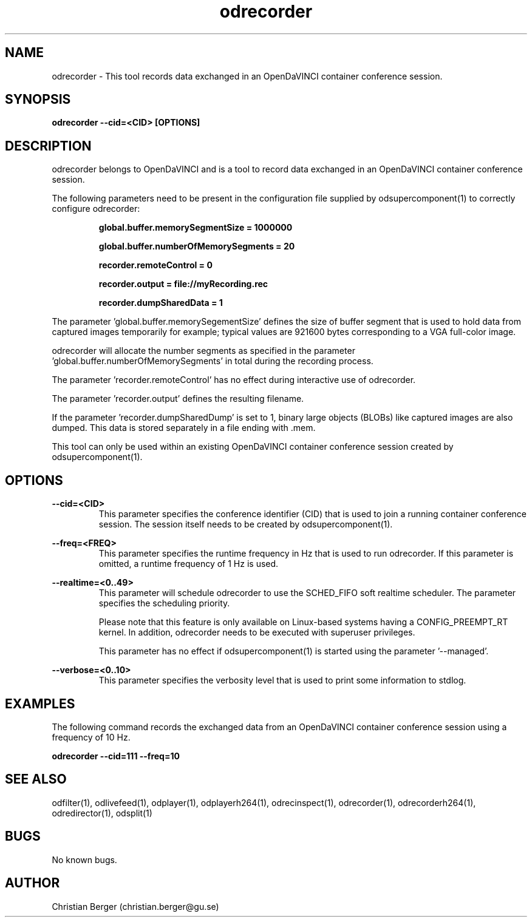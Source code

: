 .\" Manpage for odrecorder
.\" Author: Christian Berger <christian.berger@gu.se>.

.TH odrecorder 1 "16 July 2017" "4.15.0" "odrecorder man page"

.SH NAME
odrecorder \- This tool records data exchanged in an OpenDaVINCI container conference session.



.SH SYNOPSIS
.B odrecorder --cid=<CID> [OPTIONS]



.SH DESCRIPTION
odrecorder belongs to OpenDaVINCI and is a tool to record data exchanged in an
OpenDaVINCI container conference session.

The following parameters need to be present in the configuration file supplied by
odsupercomponent(1) to correctly configure odrecorder:

.RS
.B global.buffer.memorySegmentSize = 1000000

.B global.buffer.numberOfMemorySegments = 20

.B recorder.remoteControl = 0

.B recorder.output = file://myRecording.rec

.B recorder.dumpSharedData = 1
.RE

The parameter 'global.buffer.memorySegementSize' defines the size of buffer segment
that is used to hold data from captured images temporarily for example; typical values
are 921600 bytes corresponding to a VGA full-color image.

odrecorder will allocate the number segments as specified in the parameter 'global.buffer.numberOfMemorySegments'
in total during the recording process.

The parameter 'recorder.remoteControl' has no effect during interactive use of odrecorder.

The parameter 'recorder.output' defines the resulting filename.

If the parameter 'recorder.dumpSharedDump' is set to 1, binary large objects (BLOBs)
like captured images are also dumped. This data is stored separately in a file
ending with .mem.

This tool can only be used within an existing OpenDaVINCI container conference session
created by odsupercomponent(1).



.SH OPTIONS
.B --cid=<CID>
.RS
This parameter specifies the conference identifier (CID) that is used to join a
running container conference session. The session itself needs to be created by
odsupercomponent(1).
.RE


.B --freq=<FREQ>
.RS
This parameter specifies the runtime frequency in Hz that is used to run odrecorder.
If this parameter is omitted, a runtime frequency of 1 Hz is used.
.RE


.B --realtime=<0..49>
.RS
This parameter will schedule odrecorder to use the SCHED_FIFO soft realtime
scheduler. The parameter specifies the scheduling priority.

Please note that this feature is only available on Linux-based systems having a
CONFIG_PREEMPT_RT kernel. In addition, odrecorder needs to be executed with
superuser privileges.

This parameter has no effect if odsupercomponent(1) is started using the
parameter '--managed'.
.RE


.B --verbose=<0..10>
.RS
This parameter specifies the verbosity level that is used to print some information to stdlog.
.RE



.SH EXAMPLES
The following command records the exchanged data from an OpenDaVINCI container conference session
using a frequency of 10 Hz.

.B odrecorder --cid=111 --freq=10



.SH SEE ALSO
odfilter(1), odlivefeed(1), odplayer(1), odplayerh264(1), odrecinspect(1), odrecorder(1), odrecorderh264(1), odredirector(1), odsplit(1)



.SH BUGS
No known bugs.



.SH AUTHOR
Christian Berger (christian.berger@gu.se)

